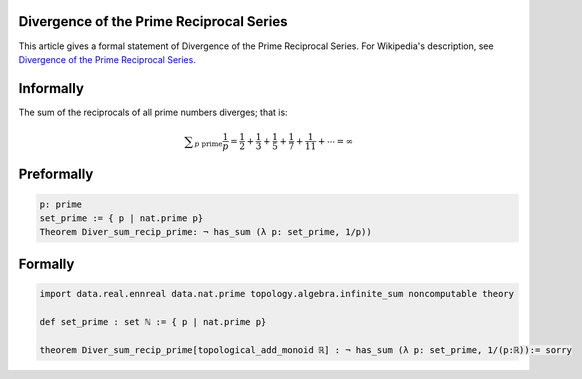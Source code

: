 Divergence of the Prime Reciprocal Series
-----------------------------------------

This article gives a formal statement of Divergence of the Prime Reciprocal Series.  For Wikipedia's
description, see
`Divergence of the Prime Reciprocal Series <https://en.wikipedia.org/wiki/Divergence_of_the_sum_of_the_reciprocals_of_the_primes>`_.


Informally
----------------------------

The sum of the reciprocals of all prime numbers diverges; that is:
 
.. math::
  {\displaystyle \sum _{p{\text{ prime}}}{\frac {1}{p}}={\frac {1}{2}}+{\frac {1}{3}}+{\frac {1}{5}}+{\frac {1}{7}}+{\frac {1}{11}}+\cdots =\infty }

Preformally
----------------------------
.. code-block:: text

 p: prime
 set_prime := { p | nat.prime p}
 Theorem Diver_sum_recip_prime: ¬ has_sum (λ p: set_prime, 1/p))

Formally
-------------------------------
.. code-block:: lean

  import data.real.ennreal data.nat.prime topology.algebra.infinite_sum noncomputable theory

  def set_prime : set ℕ := { p | nat.prime p}

  theorem Diver_sum_recip_prime[topological_add_monoid ℝ] : ¬ has_sum (λ p: set_prime, 1/(p:ℝ)):= sorry

